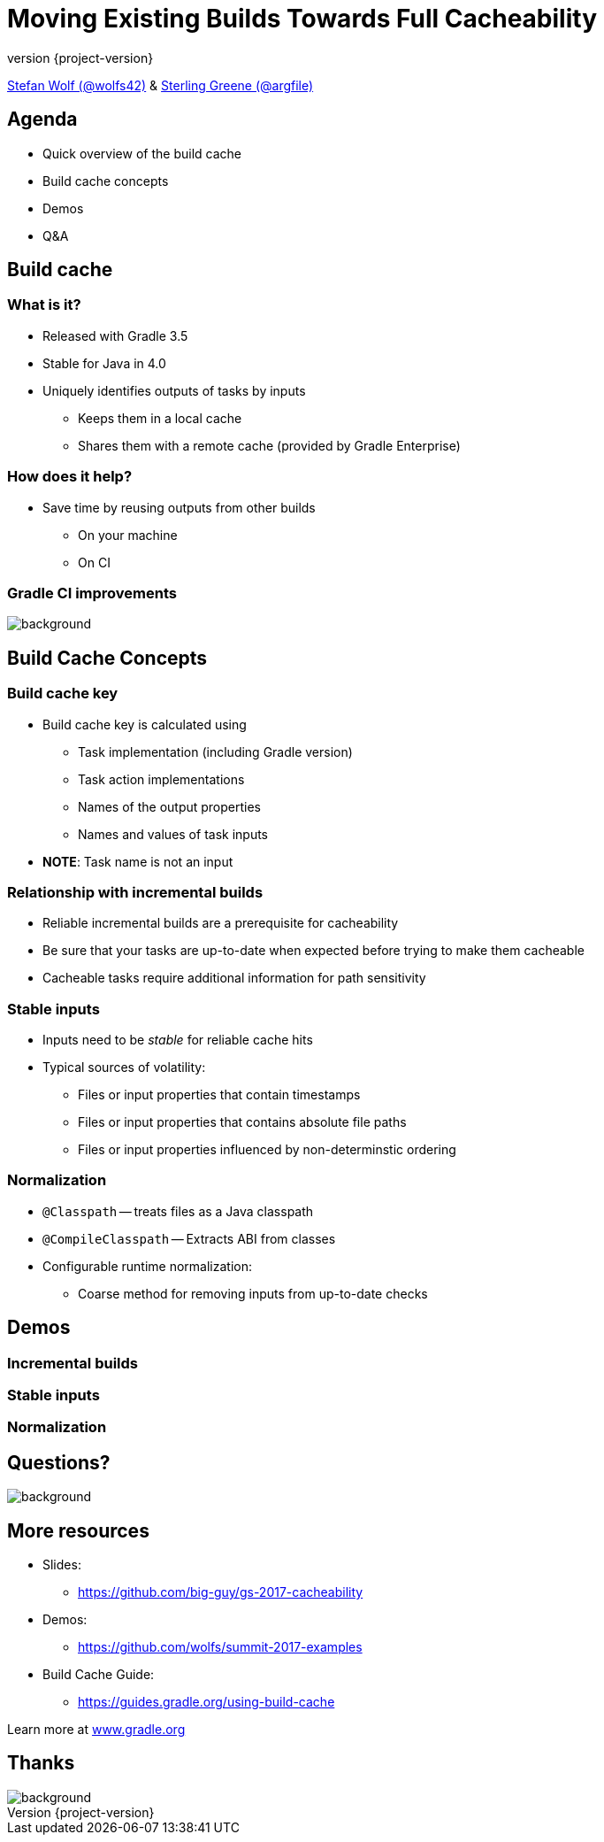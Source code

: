 = Moving Existing Builds Towards Full Cacheability
:title-slide-background-image: title.jpeg
:title-slide-transition: zoom
:title-slide-transition-speed: fast
:revnumber: {project-version}
ifndef::imagesdir[:imagesdir: images]
ifndef::sourcedir[:sourcedir: ../java]
:deckjs_transition: fade
:navigation:
:menu:
:status:

https://twitter.com/wolfs42[Stefan Wolf (@wolfs42)] & https://twitter.com/argfile[Sterling Greene (@argfile)]

== Agenda

- Quick overview of the build cache
- Build cache concepts
- Demos
- Q&A

== Build cache

=== What is it?

* Released with Gradle 3.5
* Stable for Java in 4.0
* Uniquely identifies outputs of tasks by inputs
** Keeps them in a local cache
** Shares them with a remote cache (provided by Gradle Enterprise)

=== How does it help?

* Save time by reusing outputs from other builds
** On your machine
** On CI

[%notitle]
=== Gradle CI improvements
image::impact.png[background, size=cover]

== Build Cache Concepts

=== Build cache key
* Build cache key is calculated using 
** Task implementation (including Gradle version)
** Task action implementations
** Names of the output properties
** Names and values of task inputs
* **NOTE**: Task name is not an input

=== Relationship with incremental builds
* Reliable incremental builds are a prerequisite for cacheability
* Be sure that your tasks are up-to-date when expected before trying to make them cacheable
* Cacheable tasks require additional information for path sensitivity 

=== Stable inputs
* Inputs need to be _stable_ for reliable cache hits
* Typical sources of volatility: 
** Files or input properties that contain timestamps
** Files or input properties that contains absolute file paths
** Files or input properties influenced by non-determinstic ordering 

=== Normalization
* `@Classpath` -- treats files as a Java classpath
* `@CompileClasspath` -- Extracts ABI from classes
* Configurable runtime normalization:
** Coarse method for removing inputs from up-to-date checks

== Demos

=== Incremental builds
=== Stable inputs
=== Normalization

[%notitle]
== Questions?
image::questions.jpg[background, size=cover]

== More resources

* Slides: 
    - https://github.com/big-guy/gs-2017-cacheability[]
* Demos:
    - https://github.com/wolfs/summit-2017-examples[]
* Build Cache Guide: 
    - https://guides.gradle.org/using-build-cache[]

Learn more at https://gradle.org[www.gradle.org]

[%notitle]
== Thanks
image::outro.jpeg[background, size=cover]